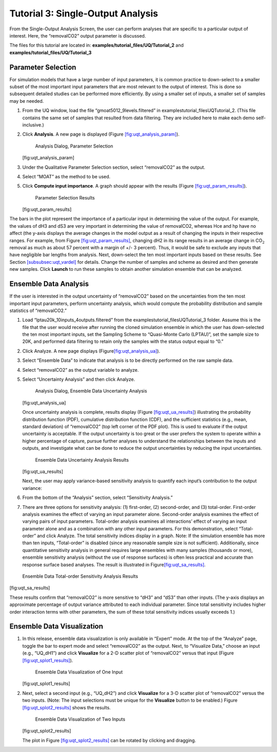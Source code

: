 Tutorial 3: Single-Output Analysis
==================================

From the Single-Output Analysis Screen, the user can perform analyses
that are specific to a particular output of interest. Here, the
“removalCO2” output parameter is discussed.

The files for this tutorial are located in: **examples/tutorial_files/UQ/Tutorial_2** and **examples/tutorial_files/UQ/Tutorial_3** 

Parameter Selection
~~~~~~~~~~~~~~~~~~~

For simulation models that have a large number of input parameters, it
is common practice to down-select to a smaller subset of the most
important input parameters that are most relevant to the output of
interest. This is done so subsequent detailed studies can be performed
more efficiently. By using a smaller set of inputs, a smaller set of
samples may be needed.

#. From the UQ window, load the file “gmoat5012_9levels.filtered” in
   examples\tutorial_files\UQ\Tutorial_2. (This file contains the same set of samples that
   resulted from data filtering. They are included here to make each
   demo self-inclusive.)

#. Click **Analysis**. A new page is displayed (Figure
   `[fig:uqt_analysis_param] <#fig:uqt_analysis_param>`__).

   .. figure:: ../figs/tutorial/15_ParameterSelection2.png
      :alt: Analysis Dialog, Parameter Selection

      Analysis Dialog, Parameter Selection

   [fig:uqt_analysis_param]

#. Under the Qualitative Parameter Selection section, select
   “removalCO2” as the output.

#. Select “MOAT” as the method to be used.

#. Click **Compute input importance**. A graph should appear with the
   results (Figure
   `[fig:uqt_param_results] <#fig:uqt_param_results>`__).

   .. figure:: ../figs/tutorial/16_ParamSelectionResults.png
      :alt: Parameter Selection Results

      Parameter Selection Results

   [fig:uqt_param_results]

The bars in the plot represent the importance of a particular input in
determining the value of the output. For example, the values of dH3 and
dS3 are very important in determining the value of removalCO2, whereas
Hce and hp have no affect (the y-axis displays the average changes in
the model output as a result of changing the inputs in their respective
ranges. For example, from Figure
`[fig:uqt_param_results] <#fig:uqt_param_results>`__, changing dH2 in
its range results in an average change in CO\ :math:`_2` removal as much
as about 57 percent with a margin of +/- 3 percent). Thus, it would be
safe to exclude any inputs that have negligible bar lengths from
analysis. Next, down-select the ten most important inputs based on these
results. See Section `[subsubsec:uqt_vardel] <#subsubsec:uqt_vardel>`__
for details. Change the number of samples and scheme as desired and then
generate new samples. Click **Launch** to run these samples to obtain
another simulation ensemble that can be analyzed.

Ensemble Data Analysis
~~~~~~~~~~~~~~~~~~~~~~

If the user is interested in the output uncertainty of “removalCO2”
based on the uncertainties from the ten most important input parameters,
perform uncertainty analysis, which would compute the probability
distribution and sample statistics of “removalCO2.”

#. Load “lptau20k_10inputs_4outputs.filtered” from the examples\tutorial_files\UQ\Tutorial_3
   folder. Assume this is the file that the user would receive after
   running the cloned simulation ensemble in which the user has
   down-selected the ten most important inputs, set the Sampling Scheme
   to “Quasi-Monte Carlo (LPTAU)”, set the sample size to 20K, and
   performed data filtering to retain only the samples with the status
   output equal to “0.”

#. Click Analyze. A new page displays
   (Figure\ `[fig:uqt_analysis_ua] <#fig:uqt_analysis_ua>`__\ ).

#. Select “Ensemble Data” to indicate that analysis is to be directly
   performed on the raw sample data.

#. Select “removalCO2” as the output variable to analyze.

#. Select “Uncertainty Analysis” and then click Analyze.

   .. figure:: ../figs/tutorial/17_UAScreen2.png
      :alt: Analysis Dialog, Ensemble Data Uncertainty Analysis

      Analysis Dialog, Ensemble Data Uncertainty Analysis

   [fig:uqt_analysis_ua]

   Once uncertainty analysis is complete, results display (Figure
   `[fig:uqt_ua_results] <#fig:uqt_ua_results>`__) illustrating the
   probability distribution function (PDF), cumulative distribution
   function (CDF), and the sufficient statistics (e.g., mean, standard
   deviation) of “removalCO2” (top left corner of the PDF plot). This is
   used to evaluate if the output uncertainty is acceptable. If the
   output uncertainty is too great or the user prefers the system to
   operate within a higher percentage of capture, pursue further
   analyses to understand the relationships between the inputs and
   outputs, and investigate what can be done to reduce the output
   uncertainties by reducing the input uncertainties.

   .. figure:: ../figs/tutorial/18_UAResults.png
      :alt: Ensemble Data Uncertainty Analysis Results

      Ensemble Data Uncertainty Analysis Results

   [fig:uqt_ua_results]

   Next, the user may apply variance-based sensitivity analysis to
   quantify each input’s contribution to the output variance:

   .. raw:: latex

      \resume{enumerate}

#. From the bottom of the “Analysis” section, select “Sensitivity
   Analysis.”

#. There are three options for sensitivity analysis: (1) first-order,
   (2) second-order, and (3) total-order. First-order analysis examines
   the effect of varying an input parameter alone. Second-order analysis
   examines the effect of varying pairs of input parameters. Total-order
   analysis examines all interactions’ effect of varying an input
   parameter alone and as a combination with any other input parameters.
   For this demonstration, select “Total-order” and click Analyze. The
   total sensitivity indices display in a graph. Note: If the simulation
   ensemble has more than ten inputs, “Total-order” is disabled (since
   any reasonable sample size is not sufficient). Additionally, since
   quantitative sensitivity analysis in general requires large ensembles
   with many samples (thousands or more), ensemble sensitivity analysis
   (without the use of response surfaces) is often less practical and
   accurate than response surface based analyses. The result is
   illustrated in
   Figure\ `[fig:uqt_sa_results] <#fig:uqt_sa_results>`__\ .

.. figure:: ../figs/tutorial/19_TotalOrderSAResults.png
   :alt: Ensemble Data Total-order Sensitivity Analysis Results

   Ensemble Data Total-order Sensitivity Analysis Results

[fig:uqt_sa_results]

These results confirm that “removalCO2” is more sensitive to “dH3” and
“dS3” than other inputs. (The y-axis displays an approximate percentage
of output variance attributed to each individual parameter. Since total
sensitivity includes higher order interaction terms with other
parameters, the sum of these total sensitivity indices usually exceeds
1.)

Ensemble Data Visualization
~~~~~~~~~~~~~~~~~~~~~~~~~~~

#. In this release, ensemble data visualization is only available in
   “Expert” mode. At the top of the “Analyze” page, toggle the bar to
   expert mode and select “removalCO2” as the output. Next, to
   “Visualize Data,” choose an input (e.g., “UQ_dH1”) and click
   **Visualize** for a 2-D scatter plot of “removalCO2” versus that
   input (Figure
   `[fig:uqt_splot1_results] <#fig:uqt_splot1_results>`__).

   .. figure:: ../figs/tutorial/20_VisOneInput.png
      :alt: Ensemble Data Visualization of One Input

      Ensemble Data Visualization of One Input

   [fig:uqt_splot1_results]

#. Next, select a second input (e.g., “UQ_dH2”) and click **Visualize**
   for a 3-D scatter plot of “removalCO2” versus the two inputs. (Note:
   The input selections must be unique for the **Visualize** button to
   be enabled.) Figure
   `[fig:uqt_splot2_results] <#fig:uqt_splot2_results>`__ shows the
   results.

   .. figure:: ../figs/tutorial/21_VisTwoInputs.png
      :alt: Ensemble Data Visualization of Two Inputs

      Ensemble Data Visualization of Two Inputs

   [fig:uqt_splot2_results]

   The plot in Figure
   `[fig:uqt_splot2_results] <#fig:uqt_splot2_results>`__ can be rotated
   by clicking and dragging.
